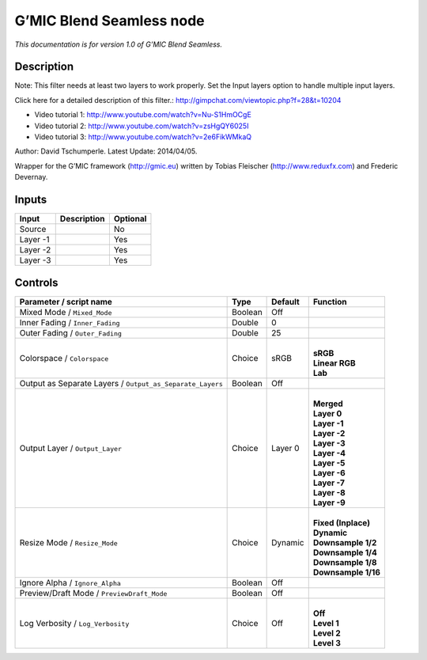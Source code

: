 .. _eu.gmic.BlendSeamless:

G’MIC Blend Seamless node
=========================

*This documentation is for version 1.0 of G’MIC Blend Seamless.*

Description
-----------

Note: This filter needs at least two layers to work properly. Set the Input layers option to handle multiple input layers.

Click here for a detailed description of this filter.: http://gimpchat.com/viewtopic.php?f=28&t=10204

+ Video tutorial 1: http://www.youtube.com/watch?v=Nu-S1HmOCgE

+ Video tutorial 2: http://www.youtube.com/watch?v=zsHgQY6025I

+ Video tutorial 3: http://www.youtube.com/watch?v=2e6FikWMkaQ

Author: David Tschumperle. Latest Update: 2014/04/05.

Wrapper for the G’MIC framework (http://gmic.eu) written by Tobias Fleischer (http://www.reduxfx.com) and Frederic Devernay.

Inputs
------

+----------+-------------+----------+
| Input    | Description | Optional |
+==========+=============+==========+
| Source   |             | No       |
+----------+-------------+----------+
| Layer -1 |             | Yes      |
+----------+-------------+----------+
| Layer -2 |             | Yes      |
+----------+-------------+----------+
| Layer -3 |             | Yes      |
+----------+-------------+----------+

Controls
--------

.. tabularcolumns:: |>{\raggedright}p{0.2\columnwidth}|>{\raggedright}p{0.06\columnwidth}|>{\raggedright}p{0.07\columnwidth}|p{0.63\columnwidth}|

.. cssclass:: longtable

+-----------------------------------------------------------+---------+---------+-----------------------+
| Parameter / script name                                   | Type    | Default | Function              |
+===========================================================+=========+=========+=======================+
| Mixed Mode / ``Mixed_Mode``                               | Boolean | Off     |                       |
+-----------------------------------------------------------+---------+---------+-----------------------+
| Inner Fading / ``Inner_Fading``                           | Double  | 0       |                       |
+-----------------------------------------------------------+---------+---------+-----------------------+
| Outer Fading / ``Outer_Fading``                           | Double  | 25      |                       |
+-----------------------------------------------------------+---------+---------+-----------------------+
| Colorspace / ``Colorspace``                               | Choice  | sRGB    | |                     |
|                                                           |         |         | | **sRGB**            |
|                                                           |         |         | | **Linear RGB**      |
|                                                           |         |         | | **Lab**             |
+-----------------------------------------------------------+---------+---------+-----------------------+
| Output as Separate Layers / ``Output_as_Separate_Layers`` | Boolean | Off     |                       |
+-----------------------------------------------------------+---------+---------+-----------------------+
| Output Layer / ``Output_Layer``                           | Choice  | Layer 0 | |                     |
|                                                           |         |         | | **Merged**          |
|                                                           |         |         | | **Layer 0**         |
|                                                           |         |         | | **Layer -1**        |
|                                                           |         |         | | **Layer -2**        |
|                                                           |         |         | | **Layer -3**        |
|                                                           |         |         | | **Layer -4**        |
|                                                           |         |         | | **Layer -5**        |
|                                                           |         |         | | **Layer -6**        |
|                                                           |         |         | | **Layer -7**        |
|                                                           |         |         | | **Layer -8**        |
|                                                           |         |         | | **Layer -9**        |
+-----------------------------------------------------------+---------+---------+-----------------------+
| Resize Mode / ``Resize_Mode``                             | Choice  | Dynamic | |                     |
|                                                           |         |         | | **Fixed (Inplace)** |
|                                                           |         |         | | **Dynamic**         |
|                                                           |         |         | | **Downsample 1/2**  |
|                                                           |         |         | | **Downsample 1/4**  |
|                                                           |         |         | | **Downsample 1/8**  |
|                                                           |         |         | | **Downsample 1/16** |
+-----------------------------------------------------------+---------+---------+-----------------------+
| Ignore Alpha / ``Ignore_Alpha``                           | Boolean | Off     |                       |
+-----------------------------------------------------------+---------+---------+-----------------------+
| Preview/Draft Mode / ``PreviewDraft_Mode``                | Boolean | Off     |                       |
+-----------------------------------------------------------+---------+---------+-----------------------+
| Log Verbosity / ``Log_Verbosity``                         | Choice  | Off     | |                     |
|                                                           |         |         | | **Off**             |
|                                                           |         |         | | **Level 1**         |
|                                                           |         |         | | **Level 2**         |
|                                                           |         |         | | **Level 3**         |
+-----------------------------------------------------------+---------+---------+-----------------------+
